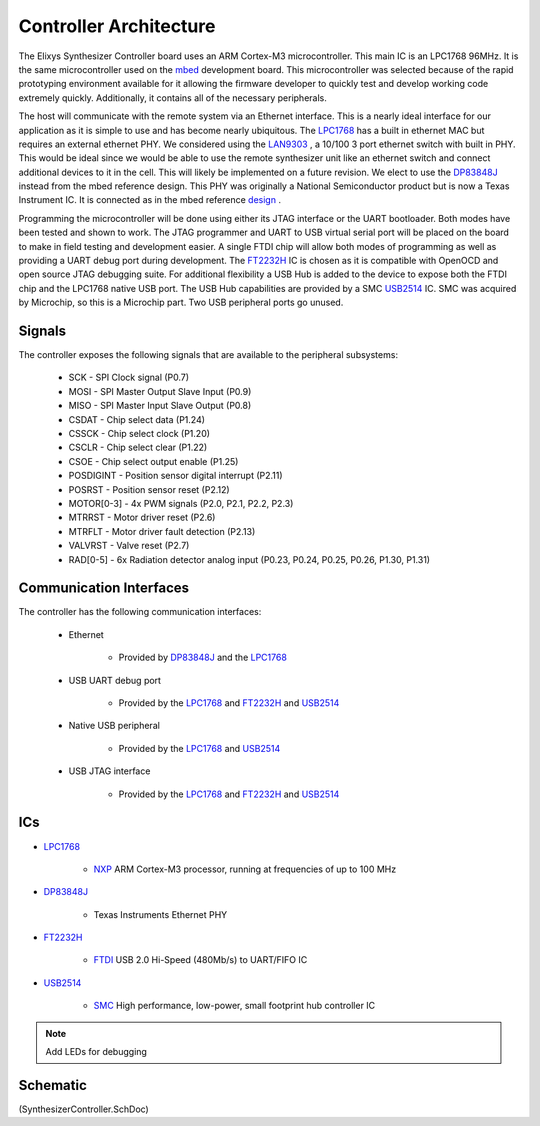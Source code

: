 =======================
Controller Architecture
=======================

The Elixys Synthesizer Controller board uses an ARM Cortex-M3 microcontroller.
This main IC is an LPC1768 96MHz.  It is the same microcontroller used on the mbed_ development board.
This microcontroller was selected because of the rapid prototyping environment available for it allowing the
firmware developer to quickly test and develop working code extremely quickly.
Additionally, it contains all of the necessary peripherals.

The host will communicate with the remote system via an Ethernet interface.
This is a nearly ideal interface for our application as it is simple to use and has become nearly ubiquitous.
The LPC1768_ has a built in ethernet MAC but requires an external ethernet PHY. We considered using the LAN9303_ , a 10/100 
3 port ethernet switch with built in PHY.  This would be ideal since we would be able to use the remote synthesizer unit 
like an ethernet switch and connect additional devices to it in the cell.  This will likely be implemented on a future revision.
We elect to use the DP83848J_ instead from the mbed reference design. This PHY was originally a National Semiconductor product but is now
a Texas Instrument IC.  It is connected as in the mbed reference design_ .

Programming the microcontroller will be done using either its JTAG interface or the UART bootloader.  
Both modes have been tested and shown to work.  
The JTAG programmer and UART to USB virtual serial port will be placed on the board to make in field testing and development easier.
A single FTDI chip will allow both modes of programming as well as providing a UART debug port during development.
The FT2232H_ IC is chosen as it is compatible with OpenOCD and open source JTAG debugging suite.
For additional flexibility a USB Hub is added to the device to expose both the FTDI chip and the LPC1768 native USB port.
The USB Hub capabilities are provided by a SMC USB2514_ IC. SMC was acquired by Microchip, so this is a Microchip part.
Two USB peripheral ports go unused.

-------
Signals
-------
The controller exposes the following signals that are available to the peripheral subsystems:

	* SCK - SPI Clock signal (P0.7)		
	* MOSI - SPI Master Output Slave Input (P0.9)
	* MISO - SPI Master Input Slave Output (P0.8)
	* CSDAT - Chip select data (P1.24)
	* CSSCK - Chip select clock (P1.20)
	* CSCLR - Chip select clear (P1.22)
	* CSOE -  Chip select output enable (P1.25)
	* POSDIGINT - Position sensor digital interrupt (P2.11)
	* POSRST - Position sensor reset (P2.12)
	* MOTOR[0-3] - 4x PWM signals (P2.0, P2.1, P2.2, P2.3)
	* MTRRST - Motor driver reset (P2.6)
	* MTRFLT - Motor driver fault detection (P2.13)
	* VALVRST - Valve reset (P2.7)
	* RAD[0-5] - 6x Radiation detector analog input (P0.23, P0.24, P0.25, P0.26, P1.30, P1.31)
 
------------------------
Communication Interfaces
------------------------
The controller has the following communication interfaces:

	* Ethernet
		
		* Provided by DP83848J_ and the LPC1768_
		
	* USB UART debug port
	
		* Provided by the LPC1768_ and FT2232H_ and USB2514_
	
	* Native USB peripheral
		
		* Provided by the LPC1768_ and USB2514_
		
	* USB JTAG interface

		* Provided by the LPC1768_ and FT2232H_ and USB2514_

---
ICs
---

* LPC1768_

	* NXP_ ARM Cortex-M3 processor, running at frequencies of up to 100 MHz

* DP83848J_

	* Texas Instruments Ethernet PHY

* FT2232H_

	* FTDI_ USB 2.0 Hi-Speed (480Mb/s) to UART/FIFO IC

* USB2514_
	
	* SMC_ High performance, low-power, small footprint hub controller IC
		
.. note::
	Add LEDs for debugging

---------
Schematic
---------
(SynthesizerController.SchDoc)	
	
.. _LPC1768: http://www.nxp.com/documents/data_sheet/LPC1769_68_67_66_65_64_63.pdf	
.. _mbed: http://www.mbed.org/
.. _LAN9303: http://www.smsc.com/Products/Ethernet_and_Embedded_Networking/Ethernet_Switches/LAN9303_LAN9303M
.. _DP83848J:  http://www.ti.com/product/dp83848j
.. _design: http://mbed.org/media/uploads/chris/lpc1768-refdesign-schematic.pdf
.. _USB2514: http://www.smsc.com/main/catalog/usb251x.html
.. _FT2232H: http://www.ftdichip.com/Products/ICs/FT2232H.htm
.. _SMC: http://www.smsc.com/
.. _FTDI: http://www.ftdichip.com/
.. _NXP: http://www.nxp.com/
